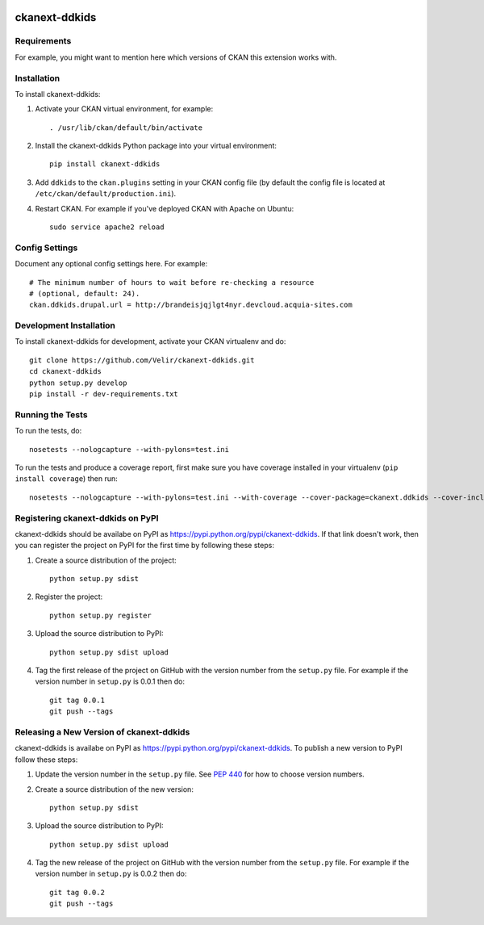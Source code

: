.. You should enable this project on travis-ci.org and coveralls.io to make
   these badges work. The necessary Travis and Coverage config files have been
   generated for you.

.. image:: https://travis-ci.org/Velir/ckanext-ddkids.svg?branch=master
    :target: https://travis-ci.org/Velir/ckanext-ddkids

.. image:: https://coveralls.io/repos/Velir/ckanext-ddkids/badge.svg
  :target: https://coveralls.io/r/Velir/ckanext-ddkids

.. image:: https://pypip.in/download/ckanext-ddkids/badge.svg
    :target: https://pypi.python.org/pypi//ckanext-ddkids/
    :alt: Downloads

.. image:: https://pypip.in/version/ckanext-ddkids/badge.svg
    :target: https://pypi.python.org/pypi/ckanext-ddkids/
    :alt: Latest Version

.. image:: https://pypip.in/py_versions/ckanext-ddkids/badge.svg
    :target: https://pypi.python.org/pypi/ckanext-ddkids/
    :alt: Supported Python versions

.. image:: https://pypip.in/status/ckanext-ddkids/badge.svg
    :target: https://pypi.python.org/pypi/ckanext-ddkids/
    :alt: Development Status

.. image:: https://pypip.in/license/ckanext-ddkids/badge.svg
    :target: https://pypi.python.org/pypi/ckanext-ddkids/
    :alt: License

==============
ckanext-ddkids
==============

.. Put a description of your extension here:
   What does it do? What features does it have?
   Consider including some screenshots or embedding a video!


------------
Requirements
------------

For example, you might want to mention here which versions of CKAN this
extension works with.


------------
Installation
------------

.. Add any additional install steps to the list below.
   For example installing any non-Python dependencies or adding any required
   config settings.

To install ckanext-ddkids:

1. Activate your CKAN virtual environment, for example::

     . /usr/lib/ckan/default/bin/activate

2. Install the ckanext-ddkids Python package into your virtual environment::

     pip install ckanext-ddkids

3. Add ``ddkids`` to the ``ckan.plugins`` setting in your CKAN
   config file (by default the config file is located at
   ``/etc/ckan/default/production.ini``).

4. Restart CKAN. For example if you've deployed CKAN with Apache on Ubuntu::

     sudo service apache2 reload


---------------
Config Settings
---------------

Document any optional config settings here. For example::

    # The minimum number of hours to wait before re-checking a resource
    # (optional, default: 24).
    ckan.ddkids.drupal.url = http://brandeisjqjlgt4nyr.devcloud.acquia-sites.com

------------------------
Development Installation
------------------------

To install ckanext-ddkids for development, activate your CKAN virtualenv and
do::

    git clone https://github.com/Velir/ckanext-ddkids.git
    cd ckanext-ddkids
    python setup.py develop
    pip install -r dev-requirements.txt


-----------------
Running the Tests
-----------------

To run the tests, do::

    nosetests --nologcapture --with-pylons=test.ini

To run the tests and produce a coverage report, first make sure you have
coverage installed in your virtualenv (``pip install coverage``) then run::

    nosetests --nologcapture --with-pylons=test.ini --with-coverage --cover-package=ckanext.ddkids --cover-inclusive --cover-erase --cover-tests


----------------------------------
Registering ckanext-ddkids on PyPI
----------------------------------

ckanext-ddkids should be availabe on PyPI as
https://pypi.python.org/pypi/ckanext-ddkids. If that link doesn't work, then
you can register the project on PyPI for the first time by following these
steps:

1. Create a source distribution of the project::

     python setup.py sdist

2. Register the project::

     python setup.py register

3. Upload the source distribution to PyPI::

     python setup.py sdist upload

4. Tag the first release of the project on GitHub with the version number from
   the ``setup.py`` file. For example if the version number in ``setup.py`` is
   0.0.1 then do::

       git tag 0.0.1
       git push --tags


-----------------------------------------
Releasing a New Version of ckanext-ddkids
-----------------------------------------

ckanext-ddkids is availabe on PyPI as https://pypi.python.org/pypi/ckanext-ddkids.
To publish a new version to PyPI follow these steps:

1. Update the version number in the ``setup.py`` file.
   See `PEP 440 <http://legacy.python.org/dev/peps/pep-0440/#public-version-identifiers>`_
   for how to choose version numbers.

2. Create a source distribution of the new version::

     python setup.py sdist

3. Upload the source distribution to PyPI::

     python setup.py sdist upload

4. Tag the new release of the project on GitHub with the version number from
   the ``setup.py`` file. For example if the version number in ``setup.py`` is
   0.0.2 then do::

       git tag 0.0.2
       git push --tags
